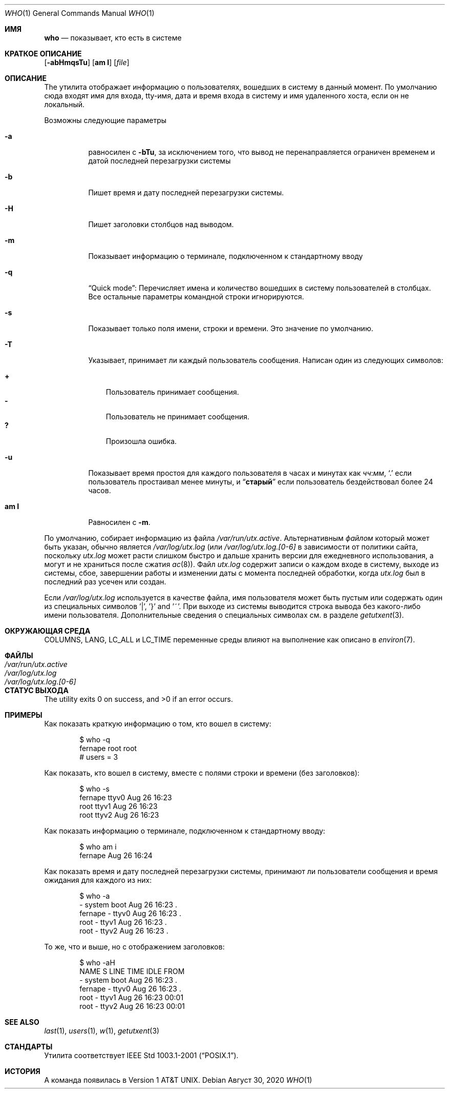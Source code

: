 .\" Copyright (c) 1986, 1991, 1993
.\"	The Regents of the University of California.  All rights reserved.
.\"
.\" Redistribution and use in source and binary forms, with or without
.\" modification, are permitted provided that the following conditions
.\" are met:
.\" 1. Redistributions of source code must retain the above copyright
.\"    notice, this list of conditions and the following disclaimer.
.\" 2. Redistributions in binary form must reproduce the above copyright
.\"    notice, this list of conditions and the following disclaimer in the
.\"    documentation and/or other materials provided with the distribution.
.\" 3. Neither the name of the University nor the names of its contributors
.\"    may be used to endorse or promote products derived from this software
.\"    without specific prior written permission.
.\"
.\" THIS SOFTWARE IS PROVIDED BY THE REGENTS AND CONTRIBUTORS ``AS IS'' AND
.\" ANY EXPRESS OR IMPLIED WARRANTIES, INCLUDING, BUT NOT LIMITED TO, THE
.\" IMPLIED WARRANTIES OF MERCHANTABILITY AND FITNESS FOR A PARTICULAR PURPOSE
.\" ARE DISCLAIMED.  IN NO EVENT SHALL THE REGENTS OR CONTRIBUTORS BE LIABLE
.\" FOR ANY DIRECT, INDIRECT, INCIDENTAL, SPECIAL, EXEMPLARY, OR CONSEQUENTIAL
.\" DAMAGES (INCLUDING, BUT NOT LIMITED TO, PROCUREMENT OF SUBSTITUTE GOODS
.\" OR SERVICES; LOSS OF USE, DATA, OR PROFITS; OR BUSINESS INTERRUPTION)
.\" HOWEVER CAUSED AND ON ANY THEORY OF LIABILITY, WHETHER IN CONTRACT, STRICT
.\" LIABILITY, OR TORT (INCLUDING NEGLIGENCE OR OTHERWISE) ARISING IN ANY WAY
.\" OUT OF THE USE OF THIS SOFTWARE, EVEN IF ADVISED OF THE POSSIBILITY OF
.\" SUCH DAMAGE.
.\"
.\"     @(#)who.1	8.2 (Berkeley) 12/30/93
.\"
.Dd Август 30, 2020
.Dt WHO 1
.Os
.Sh ИМЯ
.Nm who
.Nd показывает, кто есть в системе  
.Sh КРАТКОЕ ОПИСАНИЕ
.Nm
.Op Fl abHmqsTu
.Op Cm am I
.Op Ar file
.Sh ОПИСАНИЕ
The
.Nm
утилита отображает информацию о пользователях, вошедших в систему в данный момент.
По умолчанию сюда входят имя для входа, tty-имя, дата и время входа в систему и имя удаленного хоста, если он не локальный.
.Pp
Возможны следующие параметры
.Bl -tag -width indent
.It Fl a
равносилен с
.Fl bTu ,
за исключением того, что вывод не перенаправляется ограничен временем и датой 
последней перезагрузки системы
.It Fl b
Пишет время и дату последней перезагрузки системы.
.It Fl H
Пишет заголовки столбцов над выводом.
.It Fl m
Показывает информацию о терминале, подключенном к стандартному вводу
.It Fl q
.Dq "Quick mode" :
Перечисляет имена и количество вошедших в систему пользователей в столбцах. 
Все остальные параметры командной строки игнорируются.
.It Fl s
Показывает только поля имени, строки и времени. 
Это значение по умолчанию.
.It Fl T
Указывает, принимает ли каждый пользователь сообщения. 
Написан один из следующих символов:
.Pp
.Bl -tag -width 1n -compact
.It Li +
Пользователь принимает сообщения.
.It Li \&-
Пользователь не принимает сообщения.
.It Li \&?
Произошла ошибка.
.El
.It Fl u
Показывает время простоя для каждого пользователя в часах и минутах как
.Ar чч : Ns Ar мм ,
.Ql \&.
если пользователь простаивал менее минуты, и
.Dq Li старый
если пользователь бездействовал более 24 часов.
.It Cm am I
Равносилен с
.Fl m .
.El
.Pp
По умолчанию,
.Nm
собирает информацию из файла
.Pa /var/run/utx.active .
Альтернативным
.Ar файлом
который может быть указан, обычно является
.Pa /var/log/utx.log
(или
.Pa /var/log/utx.log.[0-6]
в зависимости от политики сайта, поскольку
.Pa utx.log
может расти слишком быстро и дальше хранить версии для ежедневного использования, а могут и не храниться после сжатия
.Xr ac 8 ) .
Файл
.Pa utx.log
содержит записи о каждом входе в систему, выходе из системы, сбое, завершении работы и изменении даты с момента последней обработки, когда
.Pa utx.log
был в последний раз усечен или
создан.
.Pp
Если
.Pa /var/log/utx.log
используется в качестве файла, имя пользователя может быть пустым
или содержать один из специальных символов '|', '}' and '~'.
При выходе
из системы выводится строка вывода без какого-либо имени пользователя.
Дополнительные сведения о
специальных символах см. в разделе
.Xr getutxent 3 .
.Sh ОКРУЖАЮЩАЯ СРЕДА

.Ev COLUMNS , LANG , LC_ALL
и
.Ev LC_TIME
переменные среды влияют на выполнение
.Nm
как описано в
.Xr environ 7 .
.Sh ФАЙЛЫ
.Bl -tag -width /var/log/utx.log.[0-6] -compact
.It Pa /var/run/utx.active
.It Pa /var/log/utx.log
.It Pa /var/log/utx.log.[0-6]
.El
.Sh СТАТУС ВЫХОДА
.Ex -std
.Sh ПРИМЕРЫ
Как показать краткую информацию о том, кто вошел в систему:
.Bd -literal -offset indent
$ who -q
fernape          root             root
# users = 3
.Ed
.Pp
Как показать, кто вошел в систему, вместе с полями строки и времени (без заголовков):
.Bd -literal -offset indent
$ who -s
fernape          ttyv0        Aug 26 16:23
root             ttyv1        Aug 26 16:23
root             ttyv2        Aug 26 16:23
.Ed
.Pp
Как показать информацию о терминале, подключенном к стандартному вводу:
.Bd -literal -offset indent
$ who am i
fernape                       Aug 26 16:24
.Ed
.Pp
Как показать время и дату последней перезагрузки системы, принимают ли пользователи сообщения и время ожидания для каждого из них:

.Bd -literal -offset indent
$ who -a
                 - system boot  Aug 26 16:23   .
fernape          - ttyv0        Aug 26 16:23   .
root             - ttyv1        Aug 26 16:23   .
root             - ttyv2        Aug 26 16:23   .
.Ed
.Pp
То же, что и выше, но с отображением заголовков:
.Bd -literal -offset indent
$ who -aH
NAME             S LINE         TIME         IDLE  FROM
                 - system boot  Aug 26 16:23   .
fernape          - ttyv0        Aug 26 16:23   .
root             - ttyv1        Aug 26 16:23 00:01
root             - ttyv2        Aug 26 16:23 00:01
.Ed
.Sh SEE ALSO
.Xr last 1 ,
.Xr users 1 ,
.Xr w 1 ,
.Xr getutxent 3
.Sh СТАНДАРТЫ
Утилита
.Nm
соответствует 
.St -p1003.1-2001 .
.Sh ИСТОРИЯ
A
.Nm
команда появилась в
.At v1 .
